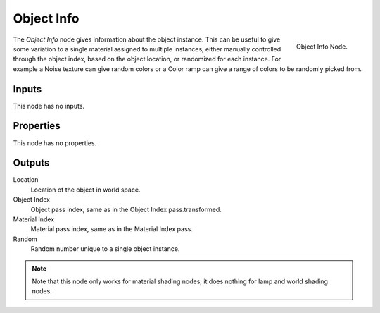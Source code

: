 
***********
Object Info
***********

.. figure:: /images/cycles_nodes_object-info.png
   :align: right

   Object Info Node.


The *Object Info* node gives information about the object instance.
This can be useful to give some variation to a single material assigned to multiple instances,
either manually controlled through the object index, based on the object location,
or randomized for each instance. For example a Noise texture can give random colors or a Color
ramp can give a range of colors to be randomly picked from.


Inputs
======

This node has no inputs.


Properties
==========

This node has no properties.


Outputs
=======

Location
   Location of the object in world space.
Object Index
   Object pass index, same as in the Object Index pass.transformed.
Material Index
   Material pass index, same as in the Material Index pass.
Random
   Random number unique to a single object instance.

.. note::

   Note that this node only works for material shading nodes;
   it does nothing for lamp and world shading nodes.
